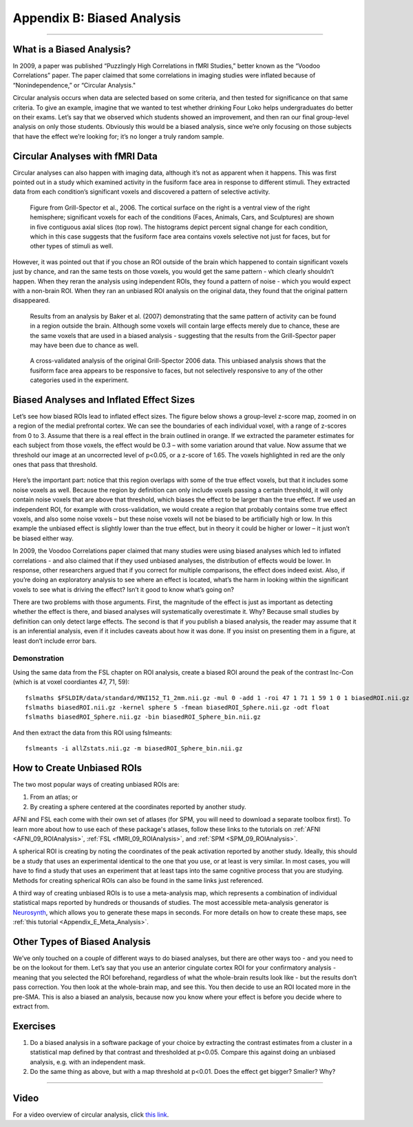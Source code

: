 .. _Appendix_B_BiasedAnalysis:

===========================
Appendix B: Biased Analysis
===========================

---------------

What is a Biased Analysis?
**************************

In 2009, a paper was published “Puzzlingly High Correlations in fMRI Studies,” better known as the “Voodoo Correlations” paper. The paper claimed that some correlations in imaging studies were inflated because of “Nonindependence,” or “Circular Analysis."

Circular analysis occurs when data are selected based on some criteria, and then tested for significance on that same criteria. To give an example, imagine that we wanted to test whether drinking Four Loko helps undergraduates do better on their exams. Let’s say that we observed which students showed an improvement, and then ran our final group-level analysis on only those students. Obviously this would be a biased analysis, since we’re only focusing on those subjects that have the effect we’re looking for; it’s no longer a truly random sample.


Circular Analyses with fMRI Data
********************************

Circular analyses can also happen with imaging data, although it’s not as apparent when it happens. This was first pointed out in a study which examined activity in the fusiform face area in response to different stimuli. They extracted data from each condition’s significant voxels and discovered a pattern of selective activity. 

.. figure:: Grill-Spector_2006.png

  Figure from Grill-Spector et al., 2006. The cortical surface on the right is a ventral view of the right hemisphere; significant voxels for each of the conditions (Faces, Animals, Cars, and Sculptures) are shown in five contiguous axial slices (top row). The histograms depict percent signal change for each condition, which in this case suggests that the fusiform face area contains voxels selective not just for faces, but for other types of stimuli as well.

However, it was pointed out that if you chose an ROI outside of the brain which happened to contain significant voxels just by chance, and ran the same tests on those voxels, you would get the same pattern - which clearly shouldn’t happen. When they reran the analysis using independent ROIs, they found a pattern of noise - which you would expect with a non-brain ROI. When they ran an unbiased ROI analysis on the original data, they found that the original pattern disappeared.

.. figure:: Baker_2007_nonBrainBiased.png

  Results from an analysis by Baker et al. (2007) demonstrating that the same pattern of activity can be found in a region outside the brain. Although some voxels will contain large effects merely due to chance, these are the same voxels that are used in a biased analysis - suggesting that the results from the Grill-Spector paper may have been due to chance as well.
  
  
.. figure:: Baker_2007_Unbiased.png

  A cross-validated analysis of the original Grill-Spector 2006 data. This unbiased analysis shows that the fusiform face area appears to be responsive to faces, but not selectively responsive to any of the other categories used in the experiment.


Biased Analyses and Inflated Effect Sizes
*****************************************

Let’s see how biased ROIs lead to inflated effect sizes. The figure below shows a group-level z-score map, zoomed in on a region of the medial prefrontal cortex. We can see the boundaries of each individual voxel, with a range of z-scores from 0 to 3. Assume that there is a real effect in the brain outlined in orange. If we extracted the parameter estimates for each subject from those voxels, the effect would be 0.3 – with some variation around that value. Now assume that we threshold our image at an uncorrected level of p<0.05, or a z-score of 1.65. The voxels highlighted in red are the only ones that pass that threshold.

.. figure:: AnalysisTypes_BiasedUnbiased.png

Here’s the important part: notice that this region overlaps with some of the true effect voxels, but that it includes some noise voxels as well. Because the region by definition can only include voxels passing a certain threshold, it will only contain noise voxels that are above that threshold, which biases the effect to be larger than the true effect. If we used an independent ROI, for example with cross-validation, we would create a region that probably contains some true effect voxels, and also some noise voxels – but these noise voxels will not be biased to be artificially high or low. In this example the unbiased effect is slightly lower than the true effect, but in theory it could be higher or lower – it just won’t be biased either way.

In 2009, the Voodoo Correlations paper claimed that many studies were using biased analyses which led to inflated correlations - and also claimed that if they used unbiased analyses, the distribution of effects would be lower. In response, other researchers argued that if you correct for multiple comparisons, the effect does indeed exist. Also, if you’re doing an exploratory analysis to see where an effect is located, what’s the harm in looking within the significant voxels to see what is driving the effect? Isn’t it good to know what’s going on?

There are two problems with those arguments. First, the magnitude of the effect is just as important as detecting whether the effect is there, and biased analyses will systematically overestimate it. Why? Because small studies by definition can only detect large effects. The second is that if you publish a biased analysis, the reader may assume that it is an inferential analysis, even if it includes caveats about how it was done. If you insist on presenting them in a figure, at least don’t include error bars.

Demonstration
=============

Using the same data from the FSL chapter on ROI analysis, create a biased ROI around the peak of the contrast Inc-Con (which is at voxel coordiantes 47, 71, 59):

::

  fslmaths $FSLDIR/data/standard/MNI152_T1_2mm.nii.gz -mul 0 -add 1 -roi 47 1 71 1 59 1 0 1 biasedROI.nii.gz -odt float
  fslmaths biasedROI.nii.gz -kernel sphere 5 -fmean biasedROI_Sphere.nii.gz -odt float
  fslmaths biasedROI_Sphere.nii.gz -bin biasedROI_Sphere_bin.nii.gz
  
And then extract the data from this ROI using fslmeants:

::

  fslmeants -i allZstats.nii.gz -m biasedROI_Sphere_bin.nii.gz 


How to Create Unbiased ROIs
***************************

The two most popular ways of creating unbiased ROIs are:

1. From an atlas; or
2. By creating a sphere centered at the coordinates reported by another study.

AFNI and FSL each come with their own set of atlases (for SPM, you will need to download a separate toolbox first). To learn more about how to use each of these package's atlases, follow these links to the tutorials on :ref:`AFNI <AFNI_09_ROIAnalysis>`, :ref:`FSL <fMRI_09_ROIAnalysis>`, and :ref:`SPM <SPM_09_ROIAnalysis>`.

A spherical ROI is creating by noting the coordinates of the peak activation reported by another study. Ideally, this should be a study that uses an experimental identical to the one that you use, or at least is very similar. In most cases, you will have to find a study that uses an experiment that at least taps into the same cognitive process that you are studying. Methods for creating spherical ROIs can also be found in the same links just referenced.

A third way of creating unbiased ROIs is to use a meta-analysis map, which represents a combination of individual statistical maps reported by hundreds or thousands of studies. The most accessible meta-analysis generator is `Neurosynth <neurosynth.org>`__, which allows you to generate these maps in seconds. For more details on how to create these maps, see :ref:`this tutorial <Appendix_E_Meta_Analysis>`.


Other Types of Biased Analysis
******************************

We’ve only touched on a couple of different ways to do biased analyses, but there are other ways too - and you need to be on the lookout for them. Let’s say that you use an anterior cingulate cortex ROI for your confirmatory analysis - meaning that you selected the ROI beforehand, regardless of what the whole-brain results look like - but the results don’t pass correction. You then look at the whole-brain map, and see this. You then decide to use an ROI located more in the pre-SMA. This is also a biased an analysis, because now you know where your effect is before you decide where to extract from.



Exercises
*********

1. Do a biased analysis in a software package of your choice by extracting the contrast estimates from a cluster in a statistical map defined by that contrast and thresholded at p<0.05. Compare this against doing an unbiased analysis, e.g. with an independent mask. 

2. Do the same thing as above, but with a map threshold at p<0.01. Does the effect get bigger? Smaller? Why?


---------


Video
*********

For a video overview of circular analysis, click `this link <https://www.youtube.com/watch?v=nVLeMY6TLkk>`__.

